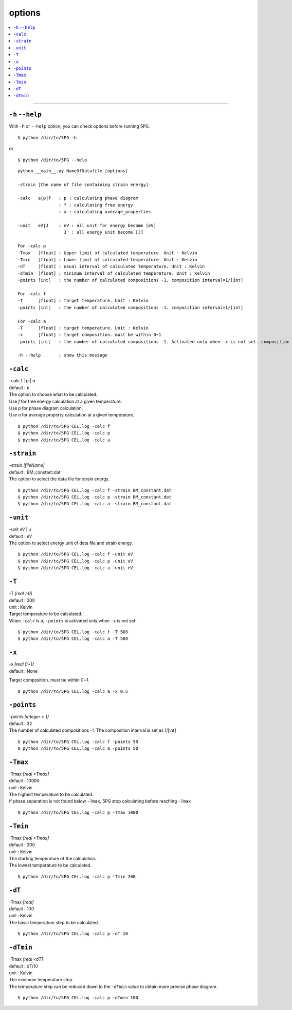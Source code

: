 options
===========


.. contents::
   :depth: 1
   :local:

-------------------

``-h`` ``--help``
*****************

With ``-h`` or ``--help`` option, you can check options before running 5PG.

:: 

 $ python /dir/to/5PG -h

or

::

 $ python /dir/to/5PG --help



::

 python __main__.py NameOfDatafile [options]
 
 -strain [the name of file containing strain energy]

 -calc   a|p|f   : p : calculating phase diagram
                 : f : calculating free energy
                 : a : calculating average_properties

 -unit   eV|J    : eV : all unit for energy become [eV]
                   J  : all energy unit become [J]

 For -calc p
 -Tmax   [float] : Upper limit of calculated temperature. Unit : Kelvin
 -Tmin   [float] : Lower limit of calculated temperature. Unit : Kelvin
 -dT     [float] : usual interval of calculated temperature. Unit : Kelvin
 -dTmin  [float] : minimum interval of calculated temperature. Unit : Kelvin
 -points [int]   : the number of calculated compositions -1. composition interval=1/[int]

 For -calc f
 -T      [float] : target temperature. Unit : Kelvin
 -points [int]   : the number of calculated compositions -1. composition interval=1/[int]

 For -calc a
 -T      [float] : target temperature. Unit : Kelvin
 -x      [float] : target composition. must be within 0~1
 -points [int]   : the number of calculated compositions -1. Activated only when -x is not set. composition interval=1/[int]

 -h --help       : show this message




``-calc``
**********

| -calc `f` | `p` | `a`
| default : `p`

| The option to choose what to be calculated.
| Use `f` for free energy calculation at a given temperature.
| Use `p` for phase diagram calculation.
| Use `a` for average property calculation at a given temperature.

::

 $ python /dir/to/5PG CEL.log -calc f
 $ python /dir/to/5PG CEL.log -calc p
 $ python /dir/to/5PG CEL.log -calc a




``-strain``
***********

| -strain `[fileName]`
| default : BM_constant.dat

| The option to select the data file for strain energy.

::

 $ python /dir/to/5PG CEL.log -calc f -strain BM_constant.dat
 $ python /dir/to/5PG CEL.log -calc p -strain BM_constant.dat
 $ python /dir/to/5PG CEL.log -calc a -strain BM_constant.dat


``-unit``
*********

| -unit `eV` | `J`
| default : `eV`

| The option to select energy unit of data file and strain energy.

::

 $ python /dir/to/5PG CEL.log -calc f -unit eV
 $ python /dir/to/5PG CEL.log -calc p -unit eV
 $ python /dir/to/5PG CEL.log -calc a -unit eV


``-T``
********

| -T `[real >0]`
| default : 300
| unit : Kelvin

| Target temperature to be calculated.
| When ``-calc`` is `a`, ``-points`` is activated only when ``-x`` is not set.

::

 $ python /dir/to/5PG CEL.log -calc f -T 500
 $ python /dir/to/5PG CEL.log -calc a -T 500


``-x``
******

| -x `[real 0~1]`
| default : None

Target composition. must be within 0~1.

::

 $ python /dir/to/5PG CEL.log -calc a -x 0.5





``-points``
***********

| -points `[integer > 1]`
| default : 32

| The number of calculated compositions -1. The composition interval is set as 1/[int]

::

 $ python /dir/to/5PG CEL.log -calc f -points 50
 $ python /dir/to/5PG CEL.log -calc a -points 50



``-Tmax``
*********

| -Tmax `[real >Tmax]`
| default : 10000
| unit : Kelvin

| The highest temperature to be calculated.
| If phase separation is not found below ``-Tmax``, 5PG stop calculating before reaching ``-Tmax``

::

 $ python /dir/to/5PG CEL.log -calc p -Tmax 1000




``-Tmin``
*********

| -Tmax `[real >Tmax]`
| default : 300
| unit : Kelvin

| The starting temperature of the calculation.
| The lowest temperature to be calculated.

::

 $ python /dir/to/5PG CEL.log -calc p -Tmin 200




``-dT``
*********

| -Tmax `[real]`
| default : 100
| unit : Kelvin

| The basic temperature step to be calculated.

::

 $ python /dir/to/5PG CEL.log -calc p -dT 10



``-dTmin``
**********

| -Tmax `[real <dT]`
| default : dT/10
| unit : Kelvin

| The minimum temperature step.
| The temperature step can be reduced down to the ``-dTmin`` value to obtain more precise phase diagram.


::

 $ python /dir/to/5PG CEL.log -calc p -dTmin 100

